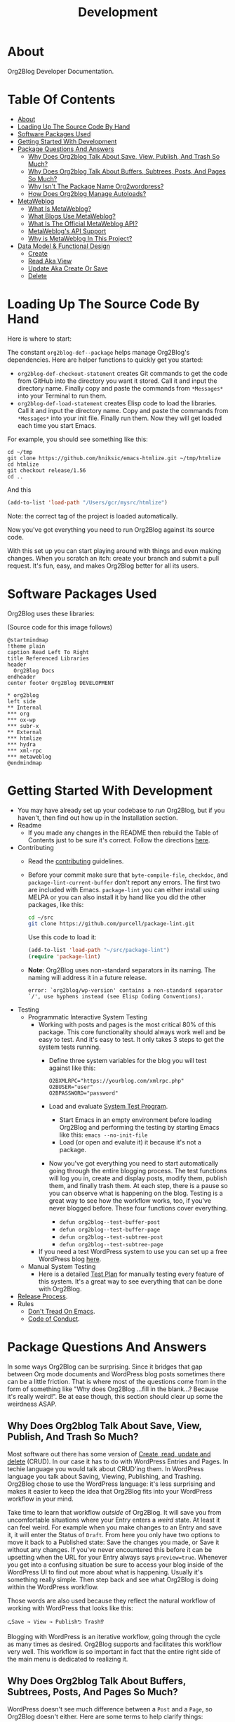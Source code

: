 #+title: Development

* About

Org2Blog Developer Documentation.

* Table Of Contents
:PROPERTIES:
:TOC:      :include all :ignore (this)
:END:
:CONTENTS:
- [[#about][About]]
- [[#loading-up-the-source-code-by-hand][Loading Up The Source Code By Hand]]
- [[#software-packages-used][Software Packages Used]]
- [[#getting-started-with-development][Getting Started With Development]]
- [[#package-questions-and-answers][Package Questions And Answers]]
  - [[#why-does-org2blog-talk-about-save-view-publish-and-trash-so-much][Why Does Org2blog Talk About Save, View, Publish, And Trash So Much?]]
  - [[#why-does-org2blog-talk-about-buffers-subtrees-posts-and-pages-so-much][Why Does Org2blog Talk About Buffers, Subtrees, Posts, And Pages So Much?]]
  - [[#why-isnt-the-package-name-org2wordpress][Why Isn't The Package Name Org2wordpress?]]
  - [[#how-does-org2blog-manage-autoloads][How Does Org2blog Manage Autoloads?]]
- [[#metaweblog][MetaWeblog]]
  - [[#what-is-metaweblog][What Is MetaWeblog?]]
  - [[#what-blogs-use-metaweblog][What Blogs Use MetaWeblog?]]
  - [[#what-is-the-official-metaweblog-api][What Is The Official MetaWeblog API?]]
  - [[#metaweblogs-api-support][MetaWeblog's API Support]]
  - [[#why-is-metaweblog-in-this-project][Why is MetaWeblog In This Project?]]
- [[#data-model--functional-design][Data Model & Functional Design]]
  - [[#create][Create]]
  - [[#read-aka-view][Read Aka View]]
  - [[#update-aka-create-or-save][Update Aka Create Or Save]]
  - [[#delete][Delete]]
:END:

* Loading Up The Source Code By Hand
:PROPERTIES:
:ID:       org_gcr_2019-03-06T17-15-24-06-00_cosmicality:3386D277-56FD-4D2F-BE0C-56553541CD25
:END:

Here is where to start:

The constant ~org2blog-def--package~ helps manage Org2Blog's dependencies. Here are helper functions to quickly get you started:

- ~org2blog-def-checkout-statement~ creates Git commands to get the code from GitHub into the directory you want it stored. Call it and input the directory name. Finally copy and paste the commands from =*Messages*= into your Terminal to run them.
- ~org2blog-def-load-statement~ creates Elisp code to load the libraries. Call it and input the directory name. Copy and paste the commands from =*Messages*= into your init file. Finally run them. Now they will get loaded each time you start Emacs.

For example, you should see something like this:

#+begin_src shell
cd ~/tmp
git clone https://github.com/hniksic/emacs-htmlize.git ~/tmp/htmlize
cd htmlize
git checkout release/1.56
cd ..
#+end_src

And this

#+begin_src emacs-lisp
(add-to-list 'load-path "/Users/gcr/mysrc/htmlize")
#+end_src

Note: the correct tag of the project is loaded automatically.

Now you've got everything you need to run Org2Blog against its source code.

With this set up you can start playing around with things and even making changes. When you scratch an itch: create your branch and submit a pull request. It's fun, easy, and makes Org2Blog better for all its users.

* Software Packages Used

Org2Blog uses these libraries:

[[file:/docs/o2b-external-libraries.png]]

(Source code for this image follows)

#+begin_src plantuml :file o2b-external-libraries.png
@startmindmap
!theme plain
caption Read Left To Right
title Referenced Libraries
header
  Org2Blog Docs
endheader
center footer Org2Blog DEVELOPMENT

,* org2blog
left side
,** Internal
,*** org
,*** ox-wp
,*** subr-x
,** External
,*** htmlize
,*** hydra
,*** xml-rpc
,*** metaweblog
@endmindmap
#+end_src

#+RESULTS:
#+begin_RESULTS
[[file:o2b-external-libraries.png]]
#+end_RESULTS

* Getting Started With Development

- You may have already set up your codebase to /run/ Org2Blog, but if you haven't, then find out how up in the Installation section.
- Readme
  - If you made any changes in the README then rebuild the Table of Contents just to be sure it's correct. Follow the directions [[https://github.com/alphapapa/org-make-toc][here]].
- Contributing
  - Read the [[./docs/CONTRIBUTING.org][contributing]] guidelines.
  - Before your commit make sure that ~byte-compile-file~, ~checkdoc~, and ~package-lint-current-buffer~ don't report any errors. The first two are included with Emacs. ~package-lint~ you can either install using MELPA or you can also install it by hand like you did the other packages, like this:
    #+begin_src sh
cd ~/src
git clone https://github.com/purcell/package-lint.git
    #+end_src
    Use this code to load it:
    #+begin_src emacs-lisp
(add-to-list 'load-path "~/src/package-lint")
(require 'package-lint)
    #+end_src
  - *Note*: Org2Blog uses non-standard separators in its naming. The naming will address it in a future release.
    #+BEGIN_SRC text
error: `org2blog/wp-version' contains a non-standard separator `/', use hyphens instead (see Elisp Coding Conventions).
    #+END_SRC
- Testing
  - Programmatic Interactive System Testing
    - Working with posts and pages is the most critical 80% of this package. This core functionality should always work well and be easy to test. And it's easy to test. It only takes 3 steps to get the system tests running.
      - Define three system variables for the blog you will test against like this:
        #+begin_src shell
O2BXMLRPC="https://yourblog.com/xmlrpc.php"
O2BUSER="user"
O2BPASSWORD="password"
        #+end_src
      - Load and evaluate [[./org2blog-test-system.el][System Test Program]].
        - Start Emacs in an empty environment before loading Org2Blog and performing the testing by starting Emacs like this: ~emacs --no-init-file~
        - Load (or open and evalute it) it because it's not a package.
      - Now you've got everything you need to start automatically going through the entire blogging process. The test functions will log you in, create and display posts, modify them, publish them, and finally trash them. At each step, there is a pause so you can observe what is happening on the blog. Testing is a great way to see how the workflow works, too, if you've never blogged before. These four functions cover everything.
        - ~defun org2blog--test-buffer-post~
        - ~defun org2blog--test-buffer-page~
        - ~defun org2blog--test-subtree-post~
        - ~defun org2blog--test-subtree-page~
    - If you need a test WordPress system to use you can set up a free WordPress blog [[https://wordpress.com][here]].
  - Manual System Testing
    - Here is a detailed [[./docs/TestPlan.org][Test Plan]] for manually testing every feature of this system. It's a great way to see everything that can be done with Org2Blog.
- [[./docs/ReleaseProcess.org][Release Process]].
- Rules
  - [[https://alphapapa.github.io/dont-tread-on-emacs/][Don't Tread On Emacs]].
  - [[./.github/CODE_OF_CONDUCT.org][Code of Conduct]].

* Package Questions And Answers
:PROPERTIES:
:ID:       org_gcr_2019-03-06T17-15-24-06-00_cosmicality:D0ECB4B0-5922-4BE5-BCE8-904EAB930CDD
:END:

In some ways Org2Blog can be surprising. Since it bridges that gap between Org mode documents and WordPress blog posts sometimes there can be a little friction. That is where most of the questions come from in the form of something like "Why does Org2Blog ...fill in the blank...? Because it's really weird!". Be at ease though, this section should clear up some the weirdness ASAP.

** Why Does Org2blog Talk About Save, View, Publish, And Trash So Much?
:PROPERTIES:
:ID:       org_gcr_2019-03-06T17-15-24-06-00_cosmicality:630E39ED-9A45-4707-9147-FB6C681D23EE
:END:

Most software out there has some version of [[https://en.wikipedia.org/wiki/Create,_read,_update_and_delete][Create, read, update and delete]] (CRUD). In our case it has to do with WordPress Entries and Pages. In techie language you would talk about CRUD'ing them. In WordPress language you talk about Saving, Viewing, Publishing, and Trashing. Org2Blog chose to use the WordPress language: it's less surprising and makes it easier to keep the idea that Org2Blog fits into your WordPress workflow in your mind.

Take time to learn that workflow /outside/ of Org2Blog. It will save you from uncomfortable situations where your Entry enters a /weird/ state. At least it can feel weird. For example when you make changes to an Entry and save it, it will enter the Status of =Draft=. From here you only have two options to move it back to a Published state: Save the changes you made, or Save it without any changes. If you've never encountered this before it can be upsetting when the URL for your Entry always says ~preview=true~. Whenever you get into a confusing situation be sure to access your blog inside of the WordPress UI to find out more about what is happening. Usually it's something really simple. Then step back and see what Org2Blog is doing within the WordPress workflow.

Those words are also used because they reflect the natural workflow of working with WordPress that looks like this:

#+begin_example
⮎Save → View → Publish⮌ Trash⁉
#+end_example

Blogging with WordPress is an iterative workflow, going through the cycle as many times as desired. Org2Blog supports and facilitates this workflow very well. This workflow is so important in fact that the entire right side of the main menu is dedicated to realizing it.

** Why Does Org2blog Talk About Buffers, Subtrees, Posts, And Pages So Much?
:PROPERTIES:
:ID:       org_gcr_2019-03-06T17-15-24-06-00_cosmicality:790CCCC4-7178-43E0-889B-15AD3163D383
:END:

WordPress doesn't see much difference between a =Post= and a =Page=, so Org2Blog doesn't either. Here are some terms to help clarify things:

- Blog is shorthand for =Web Log=
- Every post you make on your blog is called an =Entry=
- Org2Blog stores =Entries= in either a =Buffer= or a =Subtree=
- Every =Entry= can be either a =Post= or a =Page=

Here is how to visualize it remembering this is supposed to make it /easier/ to make sense of how Org2Blog works behind the scenes:

[[file:/docs/o2b-entry-source-dest-flow.png]]

(Source code for this image follows)

#+begin_src plantuml :file o2b-entry-source-dest-flow.png
@startmindmap
!theme plain
caption Read Left To Right
title Data Flow From Org2Blog Entries To WordPress
header
  Org2Blog Docs
endheader
center footer Org2Blog README

,* Org2Blog
,** 🠊 WordPress Post
,** 🠊 WordPress Page
left side
,** Buffer Entry 🠊
,** Subtree Entry 🠊
@endmindmap
#+end_src

#+RESULTS:
#+begin_RESULTS
[[file:o2b-entry-source-dest-flow.png]]
#+end_RESULTS

This simplicity can actually lead to some less comfortable situations where you accidentally publish one thing as another (it's pretty easy to fix anyway though).

Although Org2Blog is implemented how WordPress works, it can surprising to see these words used. However you'll get used to it pretty quickly.

** Why Isn't The Package Name Org2wordpress?

When Org2Blog was created its technical name, its /package name/, was ~org2blog~. Unbeknownst to us there was another package out there named Org2BlogAtom with the same package name!

These unforeseen naming conflicts do happen more than you might thing and it had to be resolved. Since they both had the same package name they needed some way to differentiate themselves from each other and the slash/suffix approach was chosen resulting in ~org2blog/atom~ and ~org2blog/wp~. So why doesn't /this/ package say 'Org2Blog/WP' all over the place today?

That is another historical accident. This package became known simply as Org2Blog without the /WP, and the name stuck. Part of the reason might be that Org2BlogAtom seems [[https://repo.or.cz/r/org2blog.git/][unavailable]] and no longer maintained. Its [[https://www.emacswiki.org/emacs/Org2BlogAtom][wiki]] page hasn't had any updates on the topic either. Having made this decision it made sense to change the artifact naming scheme to ~org2blog~ instead of ~org2blog/wp~. It's easier to understand and adheres to artifact naming best practices. Over time existing ~/wp~ names are slowly being migrated. That still doesn't answer the original question yet!

Org2Blog is blogging software. You write everything in Org mode and publish it to a blog. It's pretty simple. Currently it publishes to WordPress. Could it publish to any other blog? With some work definitely. Its impossible to rule out using Org2Blog to blog to other blogs in addition to WordPress.

In that historical context and considering goals today the name remains Org2Blog instead of Org2WordPress.

** How Does Org2blog Manage Autoloads?

Preemptive TL;DR: It doesn't—Packages are not supposed to manage autoloads.

[[https://www.gnu.org/software/emacs/manual/html_node/elisp/Autoload.html][The autoload facility]] delays loading Elisp files until their contents are actually used improving Emacs startup times. To state it even more simply: it's how to lazy-load packages. Anytime you see code prefixed with [[https://www.gnu.org/software/emacs/manual/html_node/elisp/Autoload.html#index-autoload-cookie][the default magic autoload comment]] ~;;;###autoload~ you can use it (for example call a function) before the its package is loaded. Org2Blog has lots of ~autoload~'ed functions. Emacs learns about them by reading the autoloads file. There are three entities that /can/ manage the autoloads file along with their decision of whether or not they will:

- Org2Blog: Won't do it
- You: Should not do it
- A Package Manager: Will do it by design—And Easily

Org2Blog does not manage an autoloads file because packages are not supposed to manage it. Usage and management of an autoloads file is a personal decision made by the user or their choice package manager. By design packages *never* assume the responsibility. For reference at the moment there are 5,258 packages in MELPA and only one of them includes an autoloads file. Like anything there are exceptions to the rule but Org2Blog isn't one of them. Another entity who can manage the autoloads file is you.

With an inordinate amount of effort you can create the autoloads file and load it yourself. However it's likely not worth the effort. Disk drives today are fast. Disk drives of 20 years ago are almost as fast (this applies to whatever the current year is). Drive speed improvements take care of the load time issue. That leaves the time required to manage the autoloads file. If you want to manage the autoloads file yourself you need to create, load it, and update it whenever autoloaded values are changed. It's even more work better left to a program. If you insist then have at it. Otherwise make your life easy and let the package manager do it for you.

Package Managers by design are responsible for creating the autoloads file for you. It requires no effort and likely zero customization on your part. It's that simpler. Even better though would be something simpler.

The simplest way to handle autoloads is simply never to use them at all. There is essentially [[https://www.gnu.org/software/emacs/manual/html_node/elisp/When-to-Autoload.html][never a good justification]] for using autoloads. There is almost always another way to achieve your goal. The worst part is that once people start relying on that features autoload behavior you can never remove it later on without creating pain for the user.

The best code is the code that doesn't exist: that includes autoloads. Bit by bit Org2Blog will keep moving towards a future without them.

* MetaWeblog
** What Is MetaWeblog?

Via [[https://en.wikipedia.org/wiki/MetaWeblog][Wikipedia]]:

#+begin_quote
The =MetaWeblog= =API= is an application programming interface created by
software developer Dave Winer^{in 2002} that enables weblog entries to be written,
edited, and deleted using web services.

The =API= is implemented as an [[https://en.wikipedia.org/wiki/XML-RPC][XML-RPC]] [[https://en.wikipedia.org/wiki/Web_service][web service]] with three methods
whose names describe their function: ~metaweblog.newPost()~,
~metaweblog.getPost()~ and ~metaweblog.editPost()~. These methods take
arguments that specify the blog author's username and password along with
information related to an individual weblog entry.
#+end_quote

** What Blogs Use MetaWeblog?

- [[https://blogengine.io/news/blogengine-1.5-released/][BlogEngine]]
- [[https://www.cloudscribe.com/][cloudscribe.SimpleContent]]
- [[https://docs.expressionengine.com/latest/add-ons/metaweblog-api.html][ExpressionEngine]]
- [[https://github.com/juforg/hexo-deployer-metaweblog][Hexo]]
  - To provide context for number of users it serves *many* Chinese COM sites (via
    [[https://github.com/apanly/metaweblog][apanly]]: 163, 51cto, chinaunix, cnblogs, csdn, oschina, sina)
- [[https://github.com/elliotekj/orbit][Hugo]]
- [[https://github.com/tominsam/jekyll-metaweblog][Jekyll]]
- [[https://code.google.com/archive/p/google-highly-open-participation-joomla/issues/170][Joomla]]
- [[https://devnet.kentico.com/docs/7_0/devguide/index.html?metaweblog_api_overview.htm][Kentico CMS]]
- [[https://github.com/kastner/sin][Sinatra]]
- [[https://codex.wordpress.org/XML-RPC_MetaWeblog_API][WordPress]]

** What Is The Official MetaWeblog API?

The official definition only contains three methods:

- ~metaweblog.editPost()~
- ~metaweblog.getPost()~
- ~metaweblog.newPost()~

That doesn't seem like enough. A cursory glance at various [[https://github.com/search?q=metaweblog][implementations]]
reveals there are likely more. The problem is that neither the specification
[[http://xmlrpc.com/metaWeblogApi.html][homepage]]―nor [[https://web.archive.org/web/20200523134114/http://xmlrpc.com/metaWeblogApi.html][Web.Archive.Org]]'s snapshot of it―is available to confirm that.
This leaves us in the situation of having to deduce the /current/ =MetaWeblog=
=API= specification by studying what is implemented by the servers and the
client software. Since WordPress definitely supports =MetaWeblog=, Org2Blog
starts here.

** MetaWeblog's API Support

This library provides the following for what is believed to be the current
MetaWeblog API standard:

| Method URL                | Supported |
|---------------------------+-----------|
| [[https://codex.wordpress.org/XML-RPC_MetaWeblog_API#metaWeblog.deletePost][metaWeblog.deletePost]]     | Yes       |
| [[https://codex.wordpress.org/XML-RPC_MetaWeblog_API#metaWeblog.editPost][metaWeblog.editPost]]       | Yes       |
| [[https://codex.wordpress.org/XML-RPC_MetaWeblog_API#metaWeblog.getCategories][metaWeblog.getCategories]]  | Yes       |
| [[https://codex.wordpress.org/XML-RPC_MetaWeblog_API#metaWeblog.getPost][metaWeblog.getPost]]        | Yes       |
| [[https://codex.wordpress.org/XML-RPC_MetaWeblog_API#metaWeblog.getRecentPosts][metaWeblog.getRecentPosts]] | Yes       |
| [[https://codex.wordpress.org/XML-RPC_MetaWeblog_API#metaWeblog.getTemplate][metaWeblog.getTemplate]]    | No        |
| [[https://codex.wordpress.org/XML-RPC_MetaWeblog_API#metaWeblog.getUsersBlogs][metaWeblog.getUsersBlogs]]  | Yes       |
| [[https://codex.wordpress.org/XML-RPC_MetaWeblog_API#metaWeblog.newMediaObject][metaWeblog.newMediaObject]] | Yes       |
| [[https://codex.wordpress.org/XML-RPC_MetaWeblog_API#metaWeblog.newPost][metaWeblog.newPost]]        | Yes       |
| [[https://codex.wordpress.org/XML-RPC_MetaWeblog_API#metaWeblog.setTemplate][metaWeblog.setTemplate]]    | No        |

- Note
  - This reflects the subset supported by WordPress.
  - This definition reflects what other implementations support.
  - Looking at other implementations the support for ~getTemplate~ and
    ~setTemplate~ is about fifty-percent. The reason why is unknown. It will
    be helpful to understand why.

** Why is MetaWeblog In This Project?

1. Org2Blog maintains MetaWeblog as an independent library for common usage
2. MetaWeblog provides critical functionality for Org2Blog

* Data Model & Functional Design

Org2Blog's data model addresses only two ideas:

- You write an ~Entry~ (=SOURCE=) that gets published to either a WordPress ~Post~ or ~Page~ (=DEST=)
- An ~Entry~ is defined in either a ~Buffer~ or a ~Subtree~

All of the functions revolve around these two ideas.

=Object-Orientation= is not used with either the data or implementation. With only two data types the effort isn't justified. With that in mind functions must manually manually address this implementation scenario:

[[file:o2b-entry-source-dest-flow.png]]

Consequently key functions all either include (or deduce) the variables:

- =SOURCE= :: Either ~'buffer~ or ~'subtree~
- =DEST= :: Either ~'post~ ~'page~

From the user's perspective the source data is virtually identical: you write an ~Entry~ that gets published out to WordPress. It's really that simple.

From WordPress's perspective a ~Post~ and ~Page~ are almost identical too. Therefore many of the functions can be reused with slight differences.

Since WordPress follows the CRUD model Org2Blog will only need four implementations for each operation type documented here addressing =SOURCE 🠆 DEST=:

- ~Buffer~ 🠆 ~Post~
- ~Buffer~ 🠆 ~Page~
- ~Subtree~ 🠆 ~Post~
- ~Subtree~ 🠆 ~Page~

Resulting in 4x4 combination. Here is how the each work.

In the interest of brevity the ~org2blog-~ prefix is removed from the function names.

The node document format below is:

- Function name: newline
- Argument names: newline
- Values passed to next function in round parens: (🠆 args...)

** Create

~org2blog--new~ creates the content but doesn't publish it yet. See Save.

It works like this:

- Confirm the destination type is valid or error out
- Maybe login
- Prepare a buffer to population with ~Entry~ content
- Insert ~Entry~ specific content
- Maybe track it's creation

[[file:/docs/o2b-entry-new-flow.png]]]]

(Source code for this image follows)

#+begin_src plantuml :file o2b-entry-new-flow.png
@startmindmap
!theme plain
caption Read Left To Right
title Creation Function Flow
header
  Org2Blog Docs
endheader
center footer Org2Blog DEVELOPMENT

,* -new\nsource
left side
,** buffer-new\n('buffer 🠆)
,** subtree-new\n('subtree 🠆)
@endmindmap
#+end_src

#+RESULTS:
#+begin_RESULTS
[[file:o2b-entry-new-flow.png]]
#+end_RESULTS

** Read Aka View

~org2blog-entry-view~ works like this:

- ~Subtree~ processing is almost identical to a ~Buffer~. Therefore
  make a note right away this for a subtree
- Get the =Post ID=. If there isn't one then error out.
- Prepare the preview URL
- Open in web browser

[[file:/docs/o2b-entry-view-flow.png]]]]

(Source code for this image follows)

#+begin_src plantuml :file o2b-entry-view-flow.png
@startmindmap
!theme plain
caption Read Left To Right
title View Function Flow
header
  Org2Blog Docs
endheader
center footer Org2Blog DEVELOPMENT

,* entry-view\nsource dest
left side
,** buffer-post-view\n('buffer 'post 🠆)
,** buffer-page-view\n('buffer 'page 🠆)
,** subtree-view\ndest\n('subtree dest 🠆)
,*** subtree-post-view\n('post 🠆)
,*** subtree-page-view\n('page 🠆)
@endmindmap
#+end_src

#+RESULTS:
#+begin_RESULTS
[[file:o2b-entry-view-flow.png]]
#+end_RESULTS

** Update Aka Create Or Save

From a WordPress perspective both Create and Save are the same thing. The only difference is whether or not they're a Draft, and private, or published and pubic.

~org2blog-entry-save~ works like this:

- Maybe login
- ~Subtree~ processing is almost identical to a ~Buffer~. Therefore
  make a note right away this for a subtree
- Maybe auto-save and auto-post it
- Either create or save the post
- Update the ~Entry~ with the new ID

[[file:/docs/o2b-entry-create-save-flow.png]]]]

(Source code for this image follows)

#+begin_src plantuml :file o2b-entry-create-save-flow.png
@startmindmap
!theme plain
caption Read Left To Right
title Create & Save Function Flow
header
  Org2Blog Docs
endheader
center footer Org2Blog DEVELOPMENT

,* entry-save\nsource type &publish
left side
,** buffer-post-save\n&publish\n('buffer 'post publish)
,*** buffer-post-publish\n(t)
,** subtree-post-save\n&publish\n('subtree 'post publish)
,*** subtree-post-publish\n(t)
,** buffer-page-save\n&publish\n('buffer 'page publish)
,*** buffer-page-publish\n(t)
,** subtree-page-save\n&publish\n('subtree 'page publish)
,*** subtree-page-publish\n(t)
@endmindmap
#+end_src

#+RESULTS:
#+begin_RESULTS
[[file:o2b-entry-create-save-flow.png]]
#+end_RESULTS

** Delete

~org2blog-entry-trash~ works like this:

- Get the =Post ID=
- Maybe confirm the trashing
- Trash it

[[file:/docs/o2b-entry-trash-flow.png]]

#+begin_src plantuml :file o2b-entry-trash-flow.png
@startmindmap
!theme plain
caption Read Left To Right
title Delete Flow
header
  Org2Blog Docs
endheader
center footer Org2Blog DEVELOPMENT

,* entry-trash\n&post-id
left side
,** buffer-post-trash\n&post-id\n('post post-id)
,** subtree-post-trash\n&post-id\n('post post-id)
,** buffer-page-trash\n&page-id\n('page page-id)
,** subtree-page-trash\n&page-id\n('page post-id)
@endmindmap
#+end_src

#+RESULTS:
#+begin_RESULTS
[[file:o2b-entry-trash-flow.png]]
#+end_RESULTS
